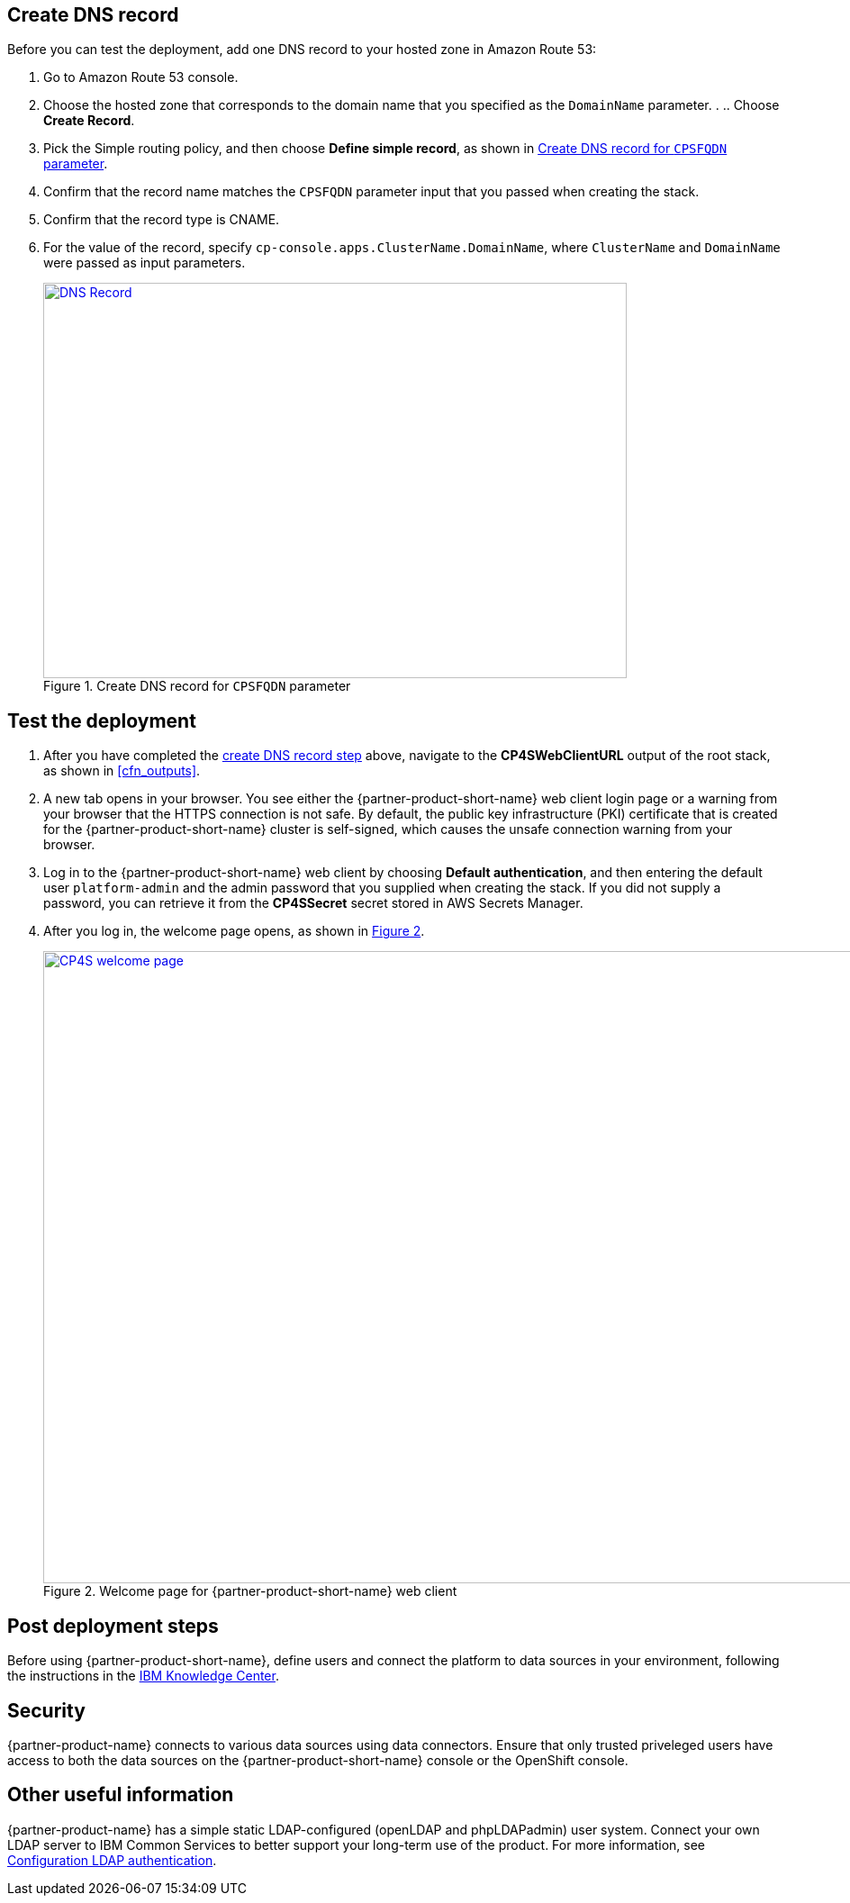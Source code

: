 // Add steps as necessary for accessing the software, post-configuration, and testing. Don’t include full usage instructions for your software, but add links to your product documentation for that information.
//Should any sections not be applicable, remove them

== Create DNS record
Before you can test the deployment, add one DNS record to your hosted zone in Amazon Route 53:

. Go to Amazon Route 53 console.
. Choose the hosted zone that corresponds to the domain name that you specified as the `DomainName` parameter. . .. Choose *Create Record*.
. Pick the Simple routing policy, and then choose *Define simple record*, as shown in <<postDeploy1>>.
. Confirm that the record name matches the `CPSFQDN` parameter input that you passed when creating the stack.
. Confirm that the record type is CNAME.
. For the value of the record, specify `cp-console.apps.ClusterName.DomainName`, where `ClusterName` and `DomainName` were passed as input parameters.

+
:xrefstyle: short
[#postDeploy1]
.Create DNS record for `CPSFQDN` parameter
[link=images/create-dns-record.png]
image::../images/create-dns-record.png[DNS Record,width=648,height=439]

== Test the deployment

. After you have completed the link:#_create_dns_record[create DNS record step] above, navigate to the *CP4SWebClientURL* output of the root stack, as shown in <<cfn_outputs>>.
. A new tab opens in your browser. You see either the {partner-product-short-name} web client login page or a warning from your browser that the HTTPS connection is not safe. By default, the public key infrastructure (PKI) certificate that is created for the {partner-product-short-name} cluster is self-signed, which causes the unsafe connection warning from your browser.
. Log in to the {partner-product-short-name} web client by choosing *Default authentication*, and then entering the default user `platform-admin` and the admin password that you supplied when creating the stack. If you did not supply a password, you can retrieve it from the *CP4SSecret* secret stored in AWS Secrets Manager.
. After you log in, the welcome page opens, as shown in <<testStep1>>.
+
:xrefstyle: short
[#testStep1]
.Welcome page for {partner-product-short-name} web client
[link=images/cloud-pak-security-welcome-page.png]
image::../images/cloud-pak-security-welcome-page.png[CP4S welcome page,width=972,height=702]

== Post deployment steps

Before using {partner-product-short-name}, define users and connect the platform to data sources in your environment, following the instructions in the https://www.ibm.com/support/knowledgecenter/SSTDPP_1.1.0/docs/security-pak/postinstallation.html[IBM Knowledge Center^].

== Security
// Provide post-deployment best practices for using the technology on AWS, including considerations such as migrating data, backups, ensuring high performance, high availability, etc. Link to software documentation for detailed information.

{partner-product-name} connects to various data sources using data connectors. Ensure that only trusted priveleged users have access to both the data sources on the {partner-product-short-name} console or the OpenShift console.

== Other useful information
//Provide any other information of interest to users, especially focusing on areas where AWS or cloud usage differs from on-premises usage.

{partner-product-name} has a simple static LDAP-configured (openLDAP and phpLDAPadmin) user system. Connect your own LDAP server to IBM Common Services to better support your long-term use of the product. For more information, see https://www.ibm.com/support/knowledgecenter/en/SSTDPP_1.4.0/platform/docs/security-pak/ldap-connect.html[Configuration LDAP authentication^].

